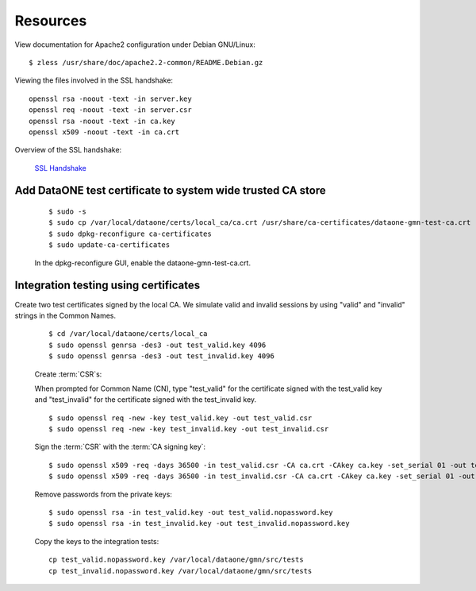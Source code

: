 Resources
=========

View documentation for Apache2 configuration under Debian GNU/Linux::

  $ zless /usr/share/doc/apache2.2-common/README.Debian.gz

Viewing the files involved in the SSL handshake::

  openssl rsa -noout -text -in server.key
  openssl req -noout -text -in server.csr
  openssl rsa -noout -text -in ca.key
  openssl x509 -noout -text -in ca.crt

Overview of the SSL handshake:

  `SSL Handshake <http://developer.connectopensource.org/download/attachments/34210577/Ssl_handshake_with_two_way_authentication_with_certificates.png>`_


Add DataONE test certificate to system wide trusted CA store
~~~~~~~~~~~~~~~~~~~~~~~~~~~~~~~~~~~~~~~~~~~~~~~~~~~~~~~~~~~~

  ::

    $ sudo -s
    $ sudo cp /var/local/dataone/certs/local_ca/ca.crt /usr/share/ca-certificates/dataone-gmn-test-ca.crt
    $ sudo dpkg-reconfigure ca-certificates
    $ sudo update-ca-certificates

  In the dpkg-reconfigure GUI, enable the dataone-gmn-test-ca.crt.


Integration testing using certificates
~~~~~~~~~~~~~~~~~~~~~~~~~~~~~~~~~~~~~~

Create two test certificates signed by the local CA. We simulate valid and
invalid sessions by using "valid" and "invalid" strings in the Common Names.

  ::

    $ cd /var/local/dataone/certs/local_ca
    $ sudo openssl genrsa -des3 -out test_valid.key 4096
    $ sudo openssl genrsa -des3 -out test_invalid.key 4096

  Create :term:`CSR`\ s:

  When prompted for Common Name (CN), type "test_valid" for the certificate
  signed with the test_valid key and "test_invalid" for the certificate signed
  with the test_invalid key.

  ::

    $ sudo openssl req -new -key test_valid.key -out test_valid.csr
    $ sudo openssl req -new -key test_invalid.key -out test_invalid.csr

  Sign the :term:`CSR` with the :term:`CA signing key`:

  ::

    $ sudo openssl x509 -req -days 36500 -in test_valid.csr -CA ca.crt -CAkey ca.key -set_serial 01 -out test_valid.crt
    $ sudo openssl x509 -req -days 36500 -in test_invalid.csr -CA ca.crt -CAkey ca.key -set_serial 01 -out test_invalid.crt

  Remove passwords from the private keys:

  ::

    $ sudo openssl rsa -in test_valid.key -out test_valid.nopassword.key
    $ sudo openssl rsa -in test_invalid.key -out test_invalid.nopassword.key


  Copy the keys to the integration tests::

    cp test_valid.nopassword.key /var/local/dataone/gmn/src/tests
    cp test_invalid.nopassword.key /var/local/dataone/gmn/src/tests
